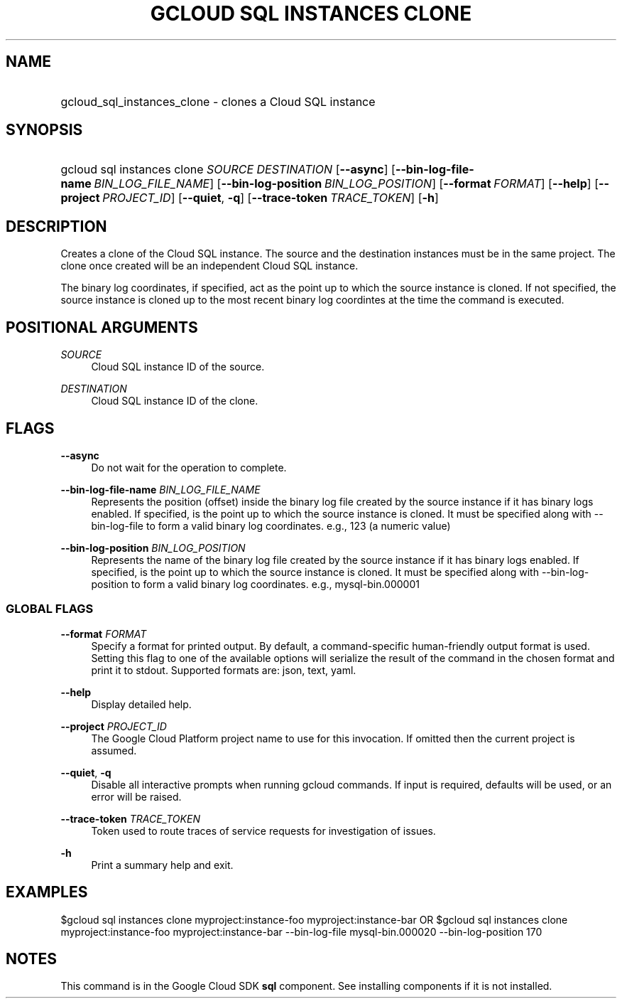 .TH "GCLOUD SQL INSTANCES CLONE" "1" "" "" ""
.ie \n(.g .ds Aq \(aq
.el       .ds Aq '
.nh
.ad l
.SH "NAME"
.HP
gcloud_sql_instances_clone \- clones a Cloud SQL instance
.SH "SYNOPSIS"
.HP
gcloud\ sql\ instances\ clone\ \fISOURCE\fR\ \fIDESTINATION\fR [\fB\-\-async\fR] [\fB\-\-bin\-log\-file\-name\fR\ \fIBIN_LOG_FILE_NAME\fR] [\fB\-\-bin\-log\-position\fR\ \fIBIN_LOG_POSITION\fR] [\fB\-\-format\fR\ \fIFORMAT\fR] [\fB\-\-help\fR] [\fB\-\-project\fR\ \fIPROJECT_ID\fR] [\fB\-\-quiet\fR,\ \fB\-q\fR] [\fB\-\-trace\-token\fR\ \fITRACE_TOKEN\fR] [\fB\-h\fR]
.SH "DESCRIPTION"
.sp
Creates a clone of the Cloud SQL instance\&. The source and the destination instances must be in the same project\&. The clone once created will be an independent Cloud SQL instance\&.
.sp
The binary log coordinates, if specified, act as the point up to which the source instance is cloned\&. If not specified, the source instance is cloned up to the most recent binary log coordintes at the time the command is executed\&.
.SH "POSITIONAL ARGUMENTS"
.PP
\fISOURCE\fR
.RS 4
Cloud SQL instance ID of the source\&.
.RE
.PP
\fIDESTINATION\fR
.RS 4
Cloud SQL instance ID of the clone\&.
.RE
.SH "FLAGS"
.PP
\fB\-\-async\fR
.RS 4
Do not wait for the operation to complete\&.
.RE
.PP
\fB\-\-bin\-log\-file\-name\fR \fIBIN_LOG_FILE_NAME\fR
.RS 4
Represents the position (offset) inside the binary log file created by the source instance if it has binary logs enabled\&. If specified, is the point up to which the source instance is cloned\&. It must be specified along with \-\-bin\-log\-file to form a valid binary log coordinates\&. e\&.g\&., 123 (a numeric value)
.RE
.PP
\fB\-\-bin\-log\-position\fR \fIBIN_LOG_POSITION\fR
.RS 4
Represents the name of the binary log file created by the source instance if it has binary logs enabled\&. If specified, is the point up to which the source instance is cloned\&. It must be specified along with \-\-bin\-log\-position to form a valid binary log coordinates\&. e\&.g\&., mysql\-bin\&.000001
.RE
.SS "GLOBAL FLAGS"
.PP
\fB\-\-format\fR \fIFORMAT\fR
.RS 4
Specify a format for printed output\&. By default, a command\-specific human\-friendly output format is used\&. Setting this flag to one of the available options will serialize the result of the command in the chosen format and print it to stdout\&. Supported formats are:
json,
text,
yaml\&.
.RE
.PP
\fB\-\-help\fR
.RS 4
Display detailed help\&.
.RE
.PP
\fB\-\-project\fR \fIPROJECT_ID\fR
.RS 4
The Google Cloud Platform project name to use for this invocation\&. If omitted then the current project is assumed\&.
.RE
.PP
\fB\-\-quiet\fR, \fB\-q\fR
.RS 4
Disable all interactive prompts when running gcloud commands\&. If input is required, defaults will be used, or an error will be raised\&.
.RE
.PP
\fB\-\-trace\-token\fR \fITRACE_TOKEN\fR
.RS 4
Token used to route traces of service requests for investigation of issues\&.
.RE
.PP
\fB\-h\fR
.RS 4
Print a summary help and exit\&.
.RE
.SH "EXAMPLES"
.sp
$gcloud sql instances clone myproject:instance\-foo myproject:instance\-bar OR $gcloud sql instances clone myproject:instance\-foo myproject:instance\-bar \-\-bin\-log\-file mysql\-bin\&.000020 \-\-bin\-log\-position 170
.SH "NOTES"
.sp
This command is in the Google Cloud SDK \fBsql\fR component\&. See installing components if it is not installed\&.

